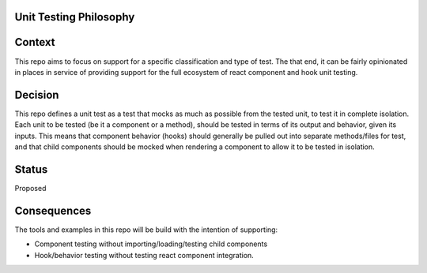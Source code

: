 Unit Testing Philosophy
=======================

Context
=======

This repo aims to focus on support for a specific classification and type of test.  The that end, it can be fairly opinionated in places in service of providing support for the full ecosystem of react component and hook unit testing.

Decision
========
This repo defines a unit test as a test that mocks as much as possible from the tested unit, to test it in complete isolation.  Each unit to be tested (be it a component or a method), should be tested in terms of its output and behavior, given its inputs.
This means that component behavior (hooks) should generally be pulled out into separate methods/files for test, and that child components should be mocked when rendering a component to allow it to be tested in isolation.

Status
======
Proposed

Consequences
============

The tools and examples in this repo will be build with the intention of supporting:

* Component testing without importing/loading/testing child components
* Hook/behavior testing without testing react component integration.
